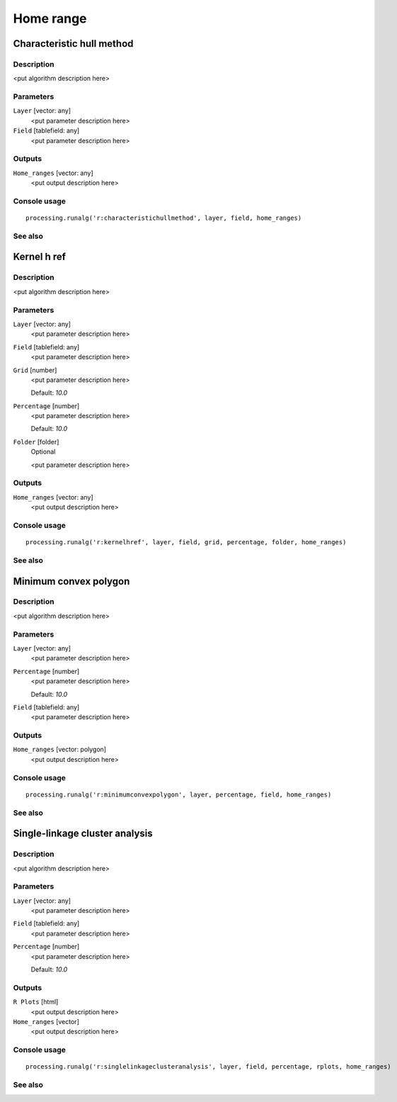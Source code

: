 .. only:: html

   |updatedisclaimer|

Home range
==========

.. only:: html

   .. contents::
      :local:
      :depth: 1

Characteristic hull method
--------------------------

Description
...........

<put algorithm description here>

Parameters
..........

``Layer`` [vector: any]
  <put parameter description here>

``Field`` [tablefield: any]
  <put parameter description here>

Outputs
.......

``Home_ranges`` [vector: any]
  <put output description here>

Console usage
.............

::

  processing.runalg('r:characteristichullmethod', layer, field, home_ranges)

See also
........

Kernel h ref
------------

Description
...........

<put algorithm description here>

Parameters
..........

``Layer`` [vector: any]
  <put parameter description here>

``Field`` [tablefield: any]
  <put parameter description here>

``Grid`` [number]
  <put parameter description here>

  Default: *10.0*

``Percentage`` [number]
  <put parameter description here>

  Default: *10.0*

``Folder`` [folder]
  Optional

  <put parameter description here>

Outputs
.......

``Home_ranges`` [vector: any]
  <put output description here>

Console usage
.............

::

  processing.runalg('r:kernelhref', layer, field, grid, percentage, folder, home_ranges)

See also
........

Minimum convex polygon
----------------------

Description
...........

<put algorithm description here>

Parameters
..........

``Layer`` [vector: any]
  <put parameter description here>

``Percentage`` [number]
  <put parameter description here>

  Default: *10.0*

``Field`` [tablefield: any]
  <put parameter description here>

Outputs
.......

``Home_ranges`` [vector: polygon]
  <put output description here>

Console usage
.............

::

  processing.runalg('r:minimumconvexpolygon', layer, percentage, field, home_ranges)

See also
........

Single-linkage cluster analysis
-------------------------------

Description
...........

<put algorithm description here>

Parameters
..........

``Layer`` [vector: any]
  <put parameter description here>

``Field`` [tablefield: any]
  <put parameter description here>

``Percentage`` [number]
  <put parameter description here>

  Default: *10.0*

Outputs
.......

``R Plots`` [html]
  <put output description here>

``Home_ranges`` [vector]
  <put output description here>

Console usage
.............

::

  processing.runalg('r:singlelinkageclusteranalysis', layer, field, percentage, rplots, home_ranges)

See also
........


.. Substitutions definitions - AVOID EDITING PAST THIS LINE
   This will be automatically updated by the find_set_subst.py script.
   If you need to create a new substitution manually,
   please add it also to the substitutions.txt file in the
   source folder.

.. |updatedisclaimer| replace:: :disclaimer:`Docs in progress for 'QGIS testing'. Visit https://docs.qgis.org/2.18 for QGIS 2.18 docs and translations.`
